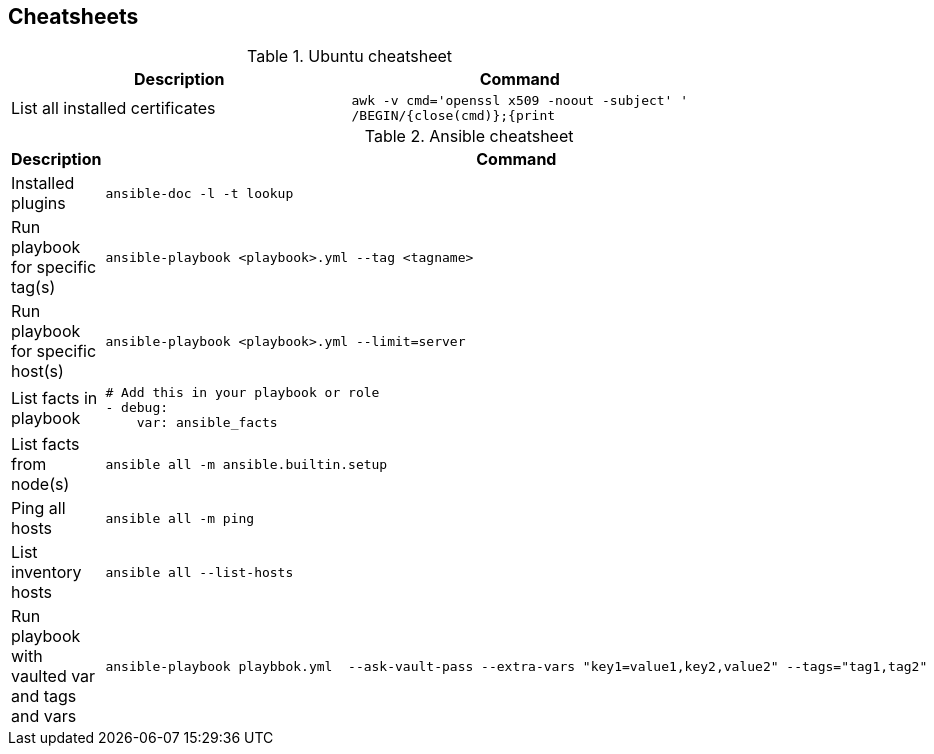 ifndef::imagesdir[]
:imagesdir: ./images
endif::imagesdir[]

== Cheatsheets

.Ubuntu cheatsheet
|===
|Description |Command

|List all installed certificates
a|[source,shell]
----
awk -v cmd='openssl x509 -noout -subject' '
/BEGIN/{close(cmd)};{print | cmd}' < /etc/ssl/certs/ca-certificates.crt
----
|===


.Ansible cheatsheet
|===
|Description |Command

| Installed plugins
a|[source,shell]
----
ansible-doc -l -t lookup
----

| Run playbook for specific tag(s)
a|[source,shell]
----
ansible-playbook <playbook>.yml --tag <tagname>
----

|  Run playbook for specific host(s)
a|[source,shell]
----
ansible-playbook <playbook>.yml --limit=server
----

|  List facts in playbook
a|[source,yaml]
----
# Add this in your playbook or role
- debug:
    var: ansible_facts
----

|  List facts from node(s)
a|[source,shell]
----
ansible all -m ansible.builtin.setup
----

|  Ping all hosts
a|[source,shell]
----
ansible all -m ping
----

| List inventory hosts
a|[source,shell]
----
ansible all --list-hosts
----

| Run playbook with vaulted var and tags and vars
a|[source,shell]
----
ansible-playbook playbbok.yml  --ask-vault-pass --extra-vars "key1=value1,key2,value2" --tags="tag1,tag2"
----
|===


